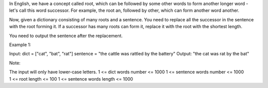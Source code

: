 In English, we have a concept called root, which can be followed by some
other words to form another longer word - let's call this word
successor. For example, the root an, followed by other, which can form
another word another.

Now, given a dictionary consisting of many roots and a sentence. You
need to replace all the successor in the sentence with the root forming
it. If a successor has many roots can form it, replace it with the root
with the shortest length.

You need to output the sentence after the replacement.

Example 1:

Input: dict = ["cat", "bat", "rat"] sentence = "the cattle was rattled
by the battery" Output: "the cat was rat by the bat"

Note:

| The input will only have lower-case letters. 1 <= dict words number <=
  1000 1 <= sentence words number <= 1000
| 1 <= root length <= 100 1 <= sentence words length <= 1000

